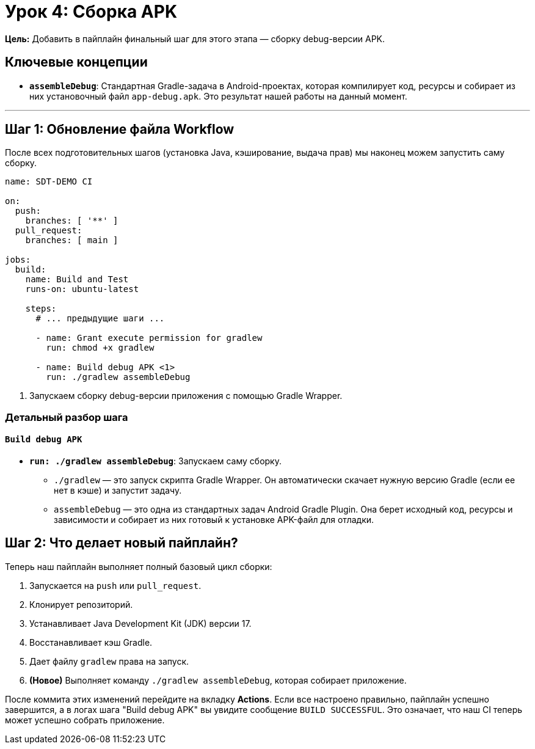 = Урок 4: Сборка APK

**Цель:** Добавить в пайплайн финальный шаг для этого этапа — сборку debug-версии APK.

== Ключевые концепции

* *`assembleDebug`*: Стандартная Gradle-задача в Android-проектах, которая компилирует код, ресурсы и собирает из них установочный файл `app-debug.apk`. Это результат нашей работы на данный момент.

---

== Шаг 1: Обновление файла Workflow

После всех подготовительных шагов (установка Java, кэширование, выдача прав) мы наконец можем запустить саму сборку.

[source,yaml,subs="callouts"]
----
name: SDT-DEMO CI

on:
  push:
    branches: [ '**' ]
  pull_request:
    branches: [ main ]

jobs:
  build:
    name: Build and Test
    runs-on: ubuntu-latest

    steps:
      # ... предыдущие шаги ...

      - name: Grant execute permission for gradlew
        run: chmod +x gradlew

      - name: Build debug APK <1>
        run: ./gradlew assembleDebug
----
<1> Запускаем сборку debug-версии приложения с помощью Gradle Wrapper.

=== Детальный разбор шага

==== `Build debug APK`

* *`run: ./gradlew assembleDebug`*: Запускаем саму сборку.
** `./gradlew` — это запуск скрипта Gradle Wrapper. Он автоматически скачает нужную версию Gradle (если ее нет в кэше) и запустит задачу.
** `assembleDebug` — это одна из стандартных задач Android Gradle Plugin. Она берет исходный код, ресурсы и зависимости и собирает из них готовый к установке APK-файл для отладки.

== Шаг 2: Что делает новый пайплайн?

Теперь наш пайплайн выполняет полный базовый цикл сборки:

. Запускается на `push` или `pull_request`.
. Клонирует репозиторий.
. Устанавливает Java Development Kit (JDK) версии 17.
. Восстанавливает кэш Gradle.
. Дает файлу `gradlew` права на запуск.
. **(Новое)** Выполняет команду `./gradlew assembleDebug`, которая собирает приложение.

После коммита этих изменений перейдите на вкладку **Actions**. Если все настроено правильно, пайплайн успешно завершится, а в логах шага "Build debug APK" вы увидите сообщение `BUILD SUCCESSFUL`. Это означает, что наш CI теперь может успешно собрать приложение.